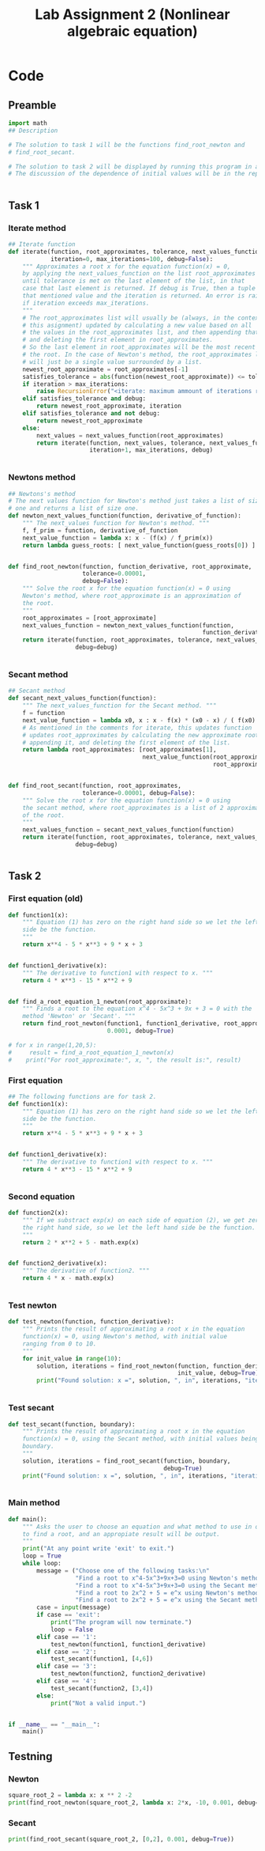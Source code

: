 #+title: Lab Assignment 2 (Nonlinear algebraic equation)
#+description: Find roots numerically by use of, Newton and Secant methods.
#+PROPERTY: header-args :tangle ./lab2.py 
* Code


** Preamble

#+begin_src python :results output :session
import math
## Description

# The solution to task 1 will be the functions find_root_newton and
# find_root_secant.

# The solution to task 2 will be displayed by running this program in a terminal.
# The discussion of the dependence of initial values will be in the report.


#+end_src

#+RESULTS:


** Task 1

*** Iterate method

#+begin_src python :results output :session
## Iterate function
def iterate(function, root_approximates, tolerance, next_values_function,
            iteration=0, max_iterations=100, debug=False):
    """ Approximates a root x for the equation function(x) = 0,
    by applying the next_values_function on the list root_approximates 
    until tolerance is met on the last element of the list, in that
    case that last element is returned. If debug is True, then a tuple of
    that mentioned value and the iteration is returned. An error is raised 
    if iteration exceeds max_iterations.
    """
    # The root_approximates list will usually be (always, in the context of
    # this asignment) updated by calculating a new value based on all
    # the values in the root_approximates list, and then appending that new value,
    # and deleting the first element in root_approximates.
    # So the last element in root_approximates will be the most recent estimate of
    # the root. In the case of Newton's method, the root_approximates list
    # will just be a single value surrounded by a list.
    newest_root_approximate = root_approximates[-1]
    satisfies_tolerance = abs(function(newest_root_approximate)) <= tolerance
    if iteration > max_iterations:
        raise RecursionError("<iterate: maximum ammount of iterations reached>")
    elif satisfies_tolerance and debug:
        return newest_root_approximate, iteration
    elif satisfies_tolerance and not debug:
        return newest_root_approximate
    else:
        next_values = next_values_function(root_approximates)
        return iterate(function, next_values, tolerance, next_values_function,
                       iteration+1, max_iterations, debug)


#+end_src

#+RESULTS:


*** Newtons method

#+begin_src python :results output :session
## Newtons's method
# The next values function for Newton's method just takes a list of size
# one and returns a list of size one.
def newton_next_values_function(function, derivative_of_function):
    """ The next_values function for Newton's method. """
    f, f_prim = function, derivative_of_function
    next_value_function = lambda x: x - (f(x) / f_prim(x))
    return lambda guess_roots: [ next_value_function(guess_roots[0]) ]


def find_root_newton(function, function_derivative, root_approximate,
                     tolerance=0.00001,
                     debug=False):
    """ Solve the root x for the equation function(x) = 0 using
    Newton's method, where root_approximate is an approximation of
    the root.
    """
    root_approximates = [root_approximate]
    next_values_function = newton_next_values_function(function,
                                                       function_derivative)
    return iterate(function, root_approximates, tolerance, next_values_function,
                   debug=debug)
    
    
#+end_src

#+RESULTS:


*** Secant method

#+begin_src python :results output :session
## Secant method
def secant_next_values_function(function):
    """ The next_values_function for the Secant method. """
    f = function
    next_value_function = lambda x0, x : x - f(x) * (x0 - x) / ( f(x0) - f(x) ) 
    # As mentioned in the comments for iterate, this updates function
    # updates root_approximates by calculating the new approximate root,
    # appending it, and deleting the first element of the list.
    return lambda root_approximates: [root_approximates[1],
                                      next_value_function(root_approximates[0],
                                                          root_approximates[1])]


def find_root_secant(function, root_approximates,
                     tolerance=0.00001, debug=False):
    """ Solve the root x for the equation function(x) = 0 using
    the secant method, where root_approximates is a list of 2 approximates
    of the root.
    """
    next_values_function = secant_next_values_function(function)
    return iterate(function, root_approximates, tolerance, next_values_function,
                   debug=debug)

    
#+end_src

#+RESULTS:


** Task 2

*** First equation (old)

#+begin_src python :results output :session :tangle no
def function1(x):
    """ Equation (1) has zero on the right hand side so we let the left hand
    side be the function.
    """
    return x**4 - 5 * x**3 + 9 * x + 3


def function1_derivative(x):
    """ The derivative to function1 with respect to x. """
    return 4 * x**3 - 15 * x**2 + 9


def find_a_root_equation_1_newton(root_approximate):
    """ Finds a root to the equation x^4 - 5x^3 + 9x + 3 = 0 with the
    method 'Newton' or 'Secant'. """
    return find_root_newton(function1, function1_derivative, root_approximate,
                            0.0001, debug=True)

# for x in range(1,20,5):
#     result = find_a_root_equation_1_newton(x)
#    print("For root_approximate:", x, ", the result is:", result)
#+end_src

#+RESULTS:
: For root_approximate: 1 , the result is: (4.528917959646293, 5)
: For root_approximate: 6 , the result is: (4.528918076932187, 5)
: For root_approximate: 11 , the result is: (4.528917978846892, 8)
: For root_approximate: 16 , the result is: (4.52891795730442, 10)



*** First equation

#+begin_src python :results output :session
## The following functions are for task 2.
def function1(x):
    """ Equation (1) has zero on the right hand side so we let the left hand
    side be the function.
    """
    return x**4 - 5 * x**3 + 9 * x + 3


def function1_derivative(x):
    """ The derivative to function1 with respect to x. """
    return 4 * x**3 - 15 * x**2 + 9


#+end_src

#+RESULTS:


*** Second equation

#+begin_src python :results output :session
def function2(x):
    """ If we substract exp(x) on each side of equation (2), we get zero on
    the right hand side, so we let the left hand side be the function.
    """
    return 2 * x**2 + 5 - math.exp(x)


def function2_derivative(x):
    """ The derivative of function2. """
    return 4 * x - math.exp(x)


#+end_src

#+RESULTS:


*** Test newton

#+begin_src python :results output :session
def test_newton(function, function_derivative):
    """ Prints the result of approximating a root x in the equation 
    function(x) = 0, using Newton's method, with initial value
    ranging from 0 to 10.
    """
    for init_value in range(10):
        solution, iterations = find_root_newton(function, function_derivative,
                                                init_value, debug=True)
        print("Found solution: x =", solution, ", in", iterations, "iterations")
    
    
#+end_src


*** Test secant


#+begin_src python :results output :session
def test_secant(function, boundary):
    """ Prints the result of approximating a root x in the equation 
    function(x) = 0, using the Secant method, with initial values being the
    boundary.
    """
    solution, iterations = find_root_secant(function, boundary,
                                            debug=True)
    print("Found solution: x =", solution, ", in", iterations, "iterations")

    
#+end_src



*** Main method

#+begin_src python :results output :session
def main():
    """ Asks the user to choose an equation and what method to use in order
    to find a root, and an appropiate result will be output.
    """
    print("At any point write 'exit' to exit.")
    loop = True
    while loop:
        message = ("Choose one of the following tasks:\n"
                   "Find a root to x^4-5x^3+9x+3=0 using Newton's method. (1)\n"
                   "Find a root to x^4-5x^3+9x+3=0 using the Secant method. (2)\n"
                   "Find a root to 2x^2 + 5 = e^x using Newton's method. (3)\n"
                   "Find a root to 2x^2 + 5 = e^x using the Secant method. (4)\n")
        case = input(message)
        if case == 'exit':
            print("The program will now terminate.")
            loop = False
        elif case == '1':
            test_newton(function1, function1_derivative)
        elif case == '2':
            test_secant(function1, [4,6])
        elif case == '3':
            test_newton(function2, function2_derivative)
        elif case == '4':
            test_secant(function2, [3,4])
        else:
            print("Not a valid input.")
            

if __name__ == "__main__":
    main()
#+end_src


** Testning

*** Newton

#+begin_src python :results output :session :tangle no
square_root_2 = lambda x: x ** 2 -2
print(find_root_newton(square_root_2, lambda x: 2*x, -10, 0.001, debug=True))
#+end_src

#+RESULTS:
: (-1.4145256551487377, 5)

*** Secant


#+begin_src python :results output :session :tangle no
print(find_root_secant(square_root_2, [0,2], 0.001, debug=True))
#+end_src

#+RESULTS:
: (1.41421143847487, 5)

